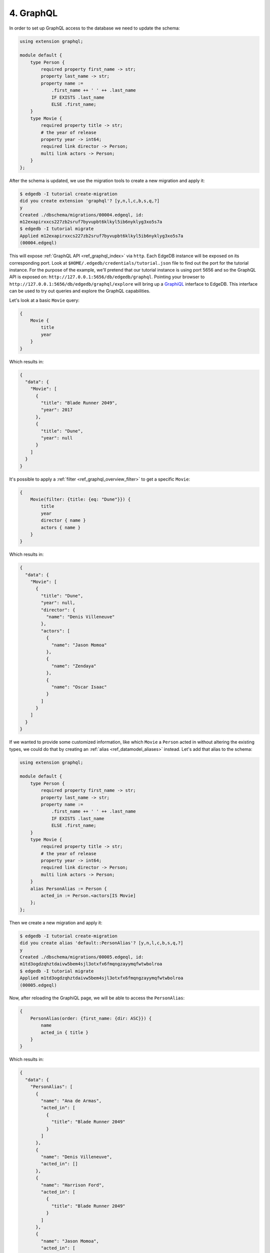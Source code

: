 .. _ref_tutorial_graphql:

4. GraphQL
==========

In order to set up GraphQL access to the database we need to update the
schema:

.. code-block:: sdl

    using extension graphql;

    module default {
        type Person {
            required property first_name -> str;
            property last_name -> str;
            property name :=
                .first_name ++ ' ' ++ .last_name
                IF EXISTS .last_name
                ELSE .first_name;
        }
        type Movie {
            required property title -> str;
            # the year of release
            property year -> int64;
            required link director -> Person;
            multi link actors -> Person;
        }
    };

After the schema is updated, we use the migration tools to create a
new migration and apply it:

.. code-block:: bash

    $ edgedb -I tutorial create-migration
    did you create extension 'graphql'? [y,n,l,c,b,s,q,?]
    y
    Created ./dbschema/migrations/00004.edgeql, id:
    m12exapirxxcs227zb2sruf7byvupbt6klkyl5ib6nyklyg3xo5s7a
    $ edgedb -I tutorial migrate
    Applied m12exapirxxcs227zb2sruf7byvupbt6klkyl5ib6nyklyg3xo5s7a
    (00004.edgeql)

This will expose :ref:`GraphQL API <ref_graphql_index>` via ``http``.
Each EdgeDB instance will be exposed on its corresponding port. Look
at ``$HOME/.edgedb/credentials/tutorial.json`` file to find out the
port for the tutorial instance. For the purpose of the example, we'll
pretend that our tutorial instance is using port 5656 and so the
GraphQL API is exposed on:
``http://127.0.0.1:5656/db/edgedb/graphql``. Pointing your browser to
``http://127.0.0.1:5656/db/edgedb/graphql/explore`` will bring up a
`GraphiQL`_ interface to EdgeDB. This interface can be used to try out
queries and explore the GraphQL capabilities.

.. _`GraphiQL`: https://github.com/graphql/graphiql

Let's look at a basic ``Movie`` query:

.. code-block:: graphql

    {
        Movie {
            title
            year
        }
    }

Which results in:

.. code-block:: json

    {
      "data": {
        "Movie": [
          {
            "title": "Blade Runner 2049",
            "year": 2017
          },
          {
            "title": "Dune",
            "year": null
          }
        ]
      }
    }

It's possible to apply a :ref:`filter <ref_graphql_overview_filter>` to
get a specific ``Movie``:

.. code-block:: graphql

    {
        Movie(filter: {title: {eq: "Dune"}}) {
            title
            year
            director { name }
            actors { name }
        }
    }

Which results in:

.. code-block:: json

    {
      "data": {
        "Movie": [
          {
            "title": "Dune",
            "year": null,
            "director": {
              "name": "Denis Villeneuve"
            },
            "actors": [
              {
                "name": "Jason Momoa"
              },
              {
                "name": "Zendaya"
              },
              {
                "name": "Oscar Isaac"
              }
            ]
          }
        ]
      }
    }

If we wanted to provide some customized information, like which
``Movie`` a ``Person`` acted in without altering the existing types,
we could do that by creating an :ref:`alias <ref_datamodel_aliases>`
instead. Let's add that alias to the schema:

.. code-block:: sdl

    using extension graphql;

    module default {
        type Person {
            required property first_name -> str;
            property last_name -> str;
            property name :=
                .first_name ++ ' ' ++ .last_name
                IF EXISTS .last_name
                ELSE .first_name;
        }
        type Movie {
            required property title -> str;
            # the year of release
            property year -> int64;
            required link director -> Person;
            multi link actors -> Person;
        }
        alias PersonAlias := Person {
            acted_in := Person.<actors[IS Movie]
        };
    };

Then we create a new migration and apply it:

.. code-block:: bash

    $ edgedb -I tutorial create-migration
    did you create alias 'default::PersonAlias'? [y,n,l,c,b,s,q,?]
    y
    Created ./dbschema/migrations/00005.edgeql, id:
    m1td3ogdzqhztdaivw5bem4sjl3otxfx6fmqngzayymqfwtwbolroa
    $ edgedb -I tutorial migrate
    Applied m1td3ogdzqhztdaivw5bem4sjl3otxfx6fmqngzayymqfwtwbolroa
    (00005.edgeql)


Now, after reloading the GraphiQL page, we will be able to access the
``PersonAlias``:

.. code-block:: graphql

    {
        PersonAlias(order: {first_name: {dir: ASC}}) {
            name
            acted_in { title }
        }
    }

Which results in:

.. code-block:: json

    {
      "data": {
        "PersonAlias": [
          {
            "name": "Ana de Armas",
            "acted_in": [
              {
                "title": "Blade Runner 2049"
              }
            ]
          },
          {
            "name": "Denis Villeneuve",
            "acted_in": []
          },
          {
            "name": "Harrison Ford",
            "acted_in": [
              {
                "title": "Blade Runner 2049"
              }
            ]
          },
          {
            "name": "Jason Momoa",
            "acted_in": [
              {
                "title": "Dune"
              }
            ]
          },
          {
            "name": "Oscar Isaac",
            "acted_in": [
              {
                "title": "Dune"
              }
            ]
          },
          {
            "name": "Ryan Gosling",
            "acted_in": [
              {
                "title": "Blade Runner 2049"
              }
            ]
          },
          {
            "name": "Zendaya",
            "acted_in": [
              {
                "title": "Dune"
              }
            ]
          }
        ]
      }
    }
